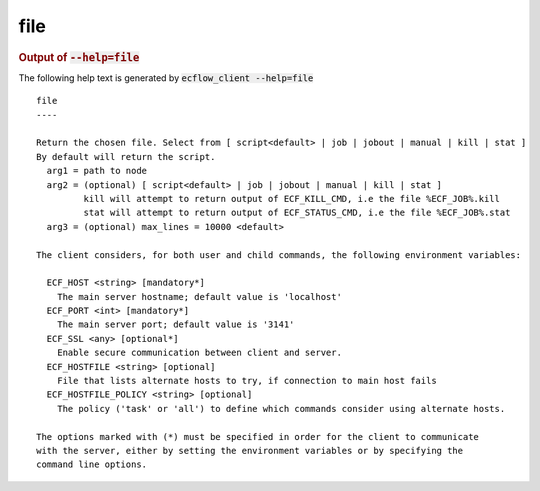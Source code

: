 
.. _file_cli:

file
////







.. rubric:: Output of :code:`--help=file`



The following help text is generated by :code:`ecflow_client --help=file`

::

   
   file
   ----
   
   Return the chosen file. Select from [ script<default> | job | jobout | manual | kill | stat ]
   By default will return the script.
     arg1 = path to node
     arg2 = (optional) [ script<default> | job | jobout | manual | kill | stat ]
            kill will attempt to return output of ECF_KILL_CMD, i.e the file %ECF_JOB%.kill
            stat will attempt to return output of ECF_STATUS_CMD, i.e the file %ECF_JOB%.stat
     arg3 = (optional) max_lines = 10000 <default>
   
   The client considers, for both user and child commands, the following environment variables:
   
     ECF_HOST <string> [mandatory*]
       The main server hostname; default value is 'localhost'
     ECF_PORT <int> [mandatory*]
       The main server port; default value is '3141'
     ECF_SSL <any> [optional*]
       Enable secure communication between client and server.
     ECF_HOSTFILE <string> [optional]
       File that lists alternate hosts to try, if connection to main host fails
     ECF_HOSTFILE_POLICY <string> [optional]
       The policy ('task' or 'all') to define which commands consider using alternate hosts.
   
   The options marked with (*) must be specified in order for the client to communicate
   with the server, either by setting the environment variables or by specifying the
   command line options.
   

